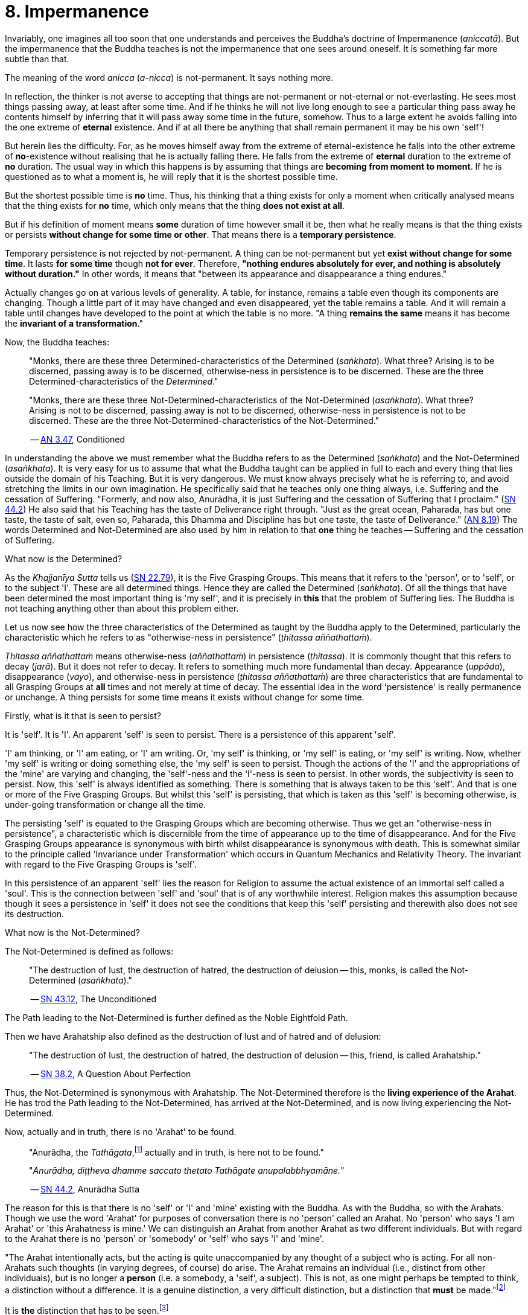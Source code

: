 [[ch-08-impermanence]]
= 8. Impermanence

Invariably, one imagines all too soon that one understands and perceives
the Buddha's doctrine of Impermanence (__aniccatā__). But the
impermanence that the Buddha teaches is not the impermanence that one
sees around oneself. It is something far more subtle than that.

The meaning of the word _anicca_ (__a-nicca__) is not-permanent. It says
nothing more.

In reflection, the thinker is not averse to accepting that things are
not-permanent or not-eternal or not-everlasting. He sees most things
passing away, at least after some time. And if he thinks he will not
live long enough to see a particular thing pass away he contents himself
by inferring that it will pass away some time in the future, somehow.
Thus to a large extent he avoids falling into the one extreme of
*eternal* existence. And if at all there be anything that shall remain
permanent it may be his own 'self'!

But herein lies the difficulty. For, as he moves himself away from the
extreme of eternal-existence he falls into the other extreme of
*no*-existence without realising that he is actually falling there. He
falls from the extreme of *eternal* duration to the extreme of *no*
duration. The usual way in which this happens is by assuming that things
are *becoming from moment to moment*. If he is questioned as to what a
moment is, he will reply that it is the shortest possible time.

But the shortest possible time is *no* time. Thus, his thinking that a
thing exists for only a moment when critically analysed means that the
thing exists for *no* time, which only means that the thing *does not
exist at all*.

But if his definition of moment means *some* duration of time however
small it be, then what he really means is that the thing exists or
persists *without change for some time or other*. That means there is
a *temporary persistence*.

Temporary persistence is not rejected by not-permanent. A thing can be
not-permanent but yet *exist without change for some time*. It lasts
*for some time* though *not for ever*. Therefore, **"nothing endures
absolutely for ever, and nothing is absolutely without duration."** In
other words, it means that "between its appearance and disappearance a
thing endures."

Actually changes go on at various levels of generality. A table, for
instance, remains a table even though its components are changing.
Though a little part of it may have changed and even disappeared, yet
the table remains a table. And it will remain a table until changes have
developed to the point at which the table is no more. "A thing
*remains the same* means it has become the *invariant of a
transformation*."

Now, the Buddha teaches:

[quote, role=quote]
____
"Monks, there are these three
Determined-characteristics of the Determined (__saṅkhata__). What
three? Arising is to be discerned, passing away is to be discerned,
otherwise-ness in persistence is to be discerned. These are the three
Determined-characteristics of the __Determined__."

"Monks, there are these three Not-Determined-characteristics
of the Not-Determined (__asaṅkhata__). What three? Arising is not to
be discerned, passing away is not to be discerned, otherwise-ness in
persistence is not to be discerned. These are the three
Not-Determined-characteristics of the Not-Determined."

-- https://suttacentral.net/an3.47/en/bodhi[AN 3.47], Conditioned
____

In understanding the above we must remember what the Buddha refers to as
the Determined (__saṅkhata__) and the Not-Determined (__asaṅkhata__).
It is very easy for us to assume that what the Buddha
taught can be applied in full to each and every thing that lies outside
the domain of his Teaching. But it is very dangerous. We must know
always precisely what he is referring to, and avoid stretching the
limits in our own imagination. He specifically said that he teaches only
one thing always, i.e. Suffering and the cessation of Suffering.
"Formerly, and now also, Anurādha, it is just Suffering and the
cessation of Suffering that I proclaim." (https://suttacentral.net/sn44.2/en/sujato[SN 44.2])
He also said that his Teaching has the
taste of Deliverance right through. "Just as the great ocean, Paharada,
has but one taste, the taste of salt, even so, Paharada, this Dhamma and
Discipline has but one taste, the taste of
Deliverance." (https://suttacentral.net/an8.19/en/bodhi[AN 8.19]) The words Determined and Not-Determined are also
used by him in relation to that *one* thing he teaches -- Suffering and
the cessation of Suffering.

What now is the Determined?

As the _Khajjanīya Sutta_ tells us (https://suttacentral.net/sn22.79/en/bodhi[SN 22.79]), it is the Five Grasping Groups. This
means that it refers to the 'person', or to 'self', or to the subject
'I'. These are all determined things. Hence they are called the
Determined (__saṅkhata__). Of all the things that have been determined
the most important thing is 'my self', and it is precisely in *this*
that the problem of Suffering lies. The Buddha is not teaching anything
other than about this problem either.

Let us now see how the three characteristics of the Determined as
taught by the Buddha apply to the Determined, particularly the
characteristic which he refers to as "otherwise-ness in persistence"
(__ṭhitassa aññathattaṁ__).

_Ṭhitassa aññathattaṁ_ means otherwise-ness (__aññathattaṁ__) in
persistence (__ṭhitassa__). It is commonly thought that this refers to
decay (__jarā__). But it does not refer to decay. It refers to something
much more fundamental than decay. Appearance (__uppāda__), disappearance
(__vayo__), and otherwise-ness in persistence (__ṭhitassa aññathattaṁ__)
are three characteristics that are fundamental to all Grasping Groups at
*all* times and not merely at time of decay. The essential idea in the
word 'persistence' is really permanence or unchange. A thing persists
for some time means it exists without change for some time.

Firstly, what is it that is seen to persist?

It is 'self'. It is 'I'. An apparent 'self' is seen to persist. There is
a persistence of this apparent 'self'.

'I' am thinking, or 'I' am eating, or 'I' am writing. Or, 'my self' is
thinking, or 'my self' is eating, or 'my self' is writing. Now, whether
'my self' is writing or doing something else, the 'my self' is seen to
persist. Though the actions of the 'I' and the appropriations of the
'mine' are varying and changing, the 'self'-ness and the 'I'-ness is
seen to persist. In other words, the subjectivity is seen to persist.
Now, this 'self' is always identified as something. There is something
that is always taken to be this 'self'. And that is one or more of the
Five Grasping Groups. But whilst this 'self' is persisting, that which
is taken as this 'self' is becoming otherwise, is under-going
transformation or change all the time.

The persisting 'self' is equated to the Grasping Groups which are
becoming otherwise. Thus we get an "otherwise-ness in persistence", a
characteristic which is discernible from the time of appearance up to
the time of disappearance. And for the Five Grasping Groups appearance
is synonymous with birth whilst disappearance is synonymous with death.
This is somewhat similar to the principle called 'Invariance under
Transformation' which occurs in Quantum Mechanics and Relativity Theory.
The invariant with regard to the Five Grasping Groups is 'self'.

In this persistence of an apparent 'self' lies the reason for Religion
to assume the actual existence of an immortal self called a 'soul'. This
is the connection between 'self' and 'soul' that is of any worthwhile
interest. Religion makes this assumption because though it sees a
persistence in 'self' it does not see the conditions that keep this
'self' persisting and therewith also does not see its destruction.

What now is the Not-Determined?

The Not-Determined is defined as follows:

[quote, role=quote]
____
"The destruction of lust, the destruction of hatred, the destruction of
delusion -- this, monks, is called the Not-Determined (__asaṅkhata__)."

-- https://suttacentral.net/sn43.12/en/bodhi[SN 43.12], The Unconditioned
____

The Path leading to the Not-Determined is further defined as the
Noble Eightfold Path.

Then we have Arahatship also defined as the destruction of lust and of
hatred and of delusion:

[quote, role=quote]
____
"The destruction of lust, the destruction of hatred, the destruction of
delusion -- this, friend, is called Arahatship."

-- https://suttacentral.net/sn38.2/en/sujato[SN 38.2], A Question About Perfection
____

[[living-experience]]Thus, the Not-Determined is synonymous with Arahatship. The
Not-Determined therefore is the *living experience of the Arahat*.
He has trod the Path leading to the Not-Determined, has arrived at
the Not-Determined, and is now living experiencing the Not-Determined.

Now, actually and in truth, there is no 'Arahat' to be found.

[quote, role=quote]
____
"Anurādha, the __Tathāgata__,footnote:[Tathāgata refers to the Buddha.] actually
and in truth, is here not to be found."

"__Anurādha, diṭṭheva dhamme saccato thetato Tathāgate anupalabbhyamāne.__"

-- https://suttacentral.net/sn44.2/en/sujato[SN 44.2], Anurādha Sutta
____

The reason for this is that there
is no 'self' or 'I' and 'mine' existing with the Buddha. As with the
Buddha, so with the Arahats. Though we use the word 'Arahat' for
purposes of conversation there is no 'person' called an Arahat. No
'person' who says 'I am Arahat' or 'this Arahatness is mine.' We can
distinguish an Arahat from another Arahat as two different individuals.
But with regard to the Arahat there is no 'person' or 'somebody' or
'self' who says 'I' and 'mine'.

"The Arahat intentionally acts, but the
acting is quite unaccompanied by any thought of a subject who is acting.
For all non-Arahats such thoughts (in varying degrees, of course) do
arise. The Arahat remains an individual (i.e., distinct from other
individuals), but is no longer a *person* (i.e. a somebody, a 'self', a
subject). This is not, as one might perhaps be tempted to think, a
distinction without a difference. It is a genuine distinction, a very
difficult distinction, but a distinction that *must* be made."footnote:[Ñāṇavīra Thera, in a letter to the author]

It is *the* distinction that has to be seen.footnote:[The ordinary man cannot
distinguish between individuality and 'person'-ality. T0 him, there is
always only a 'person'-ality, and individuality is identical with it.
The Arahat is an individual (__puggala__) in that there is distinct set of
Five Groups as separate from another set, but there being no Grasping,
he is not a 'person' (__sakkāya__).]

The difference between life-action and the action of inanimate things is
the presence of intentionality in life-action. Intention is present only
in life, and it is present in *all* life whether Arahat or non-Arahat.
The Buddha teaches that all life, save that of the Arahat, has Grasping
also. Thus for the non-Arahat there is both intention and Grasping,
whilst for the Arahat there is intention but *no* Grasping.

Grasping, as mentioned earlier, is essentially subjectivity ('self', 'I' and 'mine').
The subjectivity, to some degree or other, is present in all life except
that of the Arahat. Thus again, all non-Arahats have both intention and
subjectivity, whilst the Arahat has intention but no subjectivity. All
life before the advent of the Buddha (i.e., before the ascetic Gotama
became Arahat) was a case of intention together with subjectivity. The
Buddha, in his own being, discovered that there could be intention but
no subjectivity -- a difficult thing indeed to see. It is also so
difficult a thing to achieve that nothing short of the Noble Eightfold
Path can take one there.

If the ordinary man is told there can be intentionality without
subjectivity, i.e., that there can be intentional action completely
unaccompanied by any thoughts of 'I', he will invariably say that this
is impossible. But it is precisely this 'impossibility' that the Buddha
discovered and made a possibility. It is essentially in this that he
stands unique.

There is an Arahat-ness that is being experienced which we refer to as
the 'Arahat's life' or the 'living experience of the Arahat'. That is
all. But no 'person' or 'self' with regard to the Arahat is to be found.
And that means no 'person' or 'self' is determined. That is why
Arahat-ness is referred to as the Not-Determined, i.e. as
__asaṅkhata__. Being Not-Determined, there can be no appearance, no
disappearance, and no otherwise-ness in persistence.

In teaching Suffering and the cessation of Suffering, the Buddha teaches
the _saṅkhata_ and the __asaṅkhata__. _Saṅkhata_ refers to the 'person'
(__sakkāya__) which is a Suffering, and _asaṅkhata_ refers to the
Arahat, which is the cessation of the 'person' (__sakkāyanirodha__) or
the cessation of Suffering.

''''''

Be it again noted that the problem of 'self' (__attā__) is of
considerably greater difficulty than it is generally supposed to be. So
are the problems of Impermanence (__anicca__) and Suffering
(__dukkha__).

'Self' is not an indefiniteness. It is a *deception*, and a deception
(a mirage, for example) can be as definite as one pleases. The only
thing is, that it is *not* what one takes it for. When the sun shines on
the sand there is the *appearance* of water. I am thus *deceived* to
take the phenomenon as water. The *deception* of water *is* there all
right, though the phenomenon is **not**-water. I am only *deceived* in
thinking that it is water. To understand the phenomenon of the sun
shining on the sand I must realize that it is not-water. So is it with
'self'. The deception of 'self' is there. I must understand that the
phenomenon I take to be 'self' is Not-self (__anattā__). The Five
Grasping Groups are taken to be 'self' though in truth they are not. I
must therefore see that the Five Grasping Groups are Not-self.

To make an assertion, positive or negative, about 'water' with regard to
the sun shining on the sand is to work accepting falsity at face value.
To say 'the water exists' or 'the water does not exist' is to base one's
statement on the wrong premise 'water'. Likewise to make an assertion,
positive or negative, about 'self' is to work accepting falsity at face
value. For this reason the Buddha refrains *both* from asserting *and*
from denying the existence of 'self' when Vacchagotta questioned him as
to whether 'self' exists or does not exist.

To have answered Vacchagotta categorically that 'self' does exist or
that 'self' does not exist would have been unwise. For the fact is that
whilst no actual self is to be found there yet *is* a *deception* of a
'self' to be found. What a person who asks such direct questions about a
deception should be given are not direct answers of 'yes' or 'no', but
**proper instruction**.

'Self' is always something very ambiguous to the __puthujjana__. He
always feels there is a self, but whenever he tries to get hold of it or
spot it he fails. The deer thinks there is water when the sun shines on
the sand and produces the *mirage* of water. But when the deer runs
after the 'water' the water eludes him.

If the deer is told, "There is
water", it will reply, "But I cannot find water however much I run after
it." If on the other hand the deer is told. "There is no water", it will
reply, "But I see water however much you say no." The _puthujjana_ is in
the same dilemma with regard to his 'self'. If he is told, "There is no
self for you", he will say, "But I see a self". On the other hand if he
is told, "There is a self for you", he will say, "But I cannot find
precisely where or what it is". And that would have been just the
position Vacchagotta would have fallen into had the Buddha given him
direct answers to his questions either in the affirmative or in the
negative. To the _puthujjana_ a 'self' always **appears**, but never
does he find it when he tries to.

What the Buddha said was: "All things are Not-self" (__sabbe dhammā
anattā__, https://suttacentral.net/mn35/en/sujato[MN 35]). It simply means that no thing
is self, or that if you look for a self you will not find one. 'Self' is
a deception, like a mirage. It does not mean that the mirage, as such,
does not exist. The mirage *does* exist. And it keeps persisting. It
keeps persisting as '**my** self' which is distinct from all other
things. In its persistence there is a distinctiveness to be seen, a
being different to all other things -- 'the self, the world' (__attā ca
loko ca__).

Impermanence (__aniccatā__) is seen in its essential and effective
meaning, and is seen *for certain*, only when Not-Self-ness
(__anattatā__) is also seen and recognized, simply because one thinks
that whatever else in the world is impermanent one's 'self' is
permanent. Everything to the seer is impermanent except the seer
himself! What after all is the significance of Impermanence if it does
not apply to the *one* thing that matters to me -- my 'self'?

It is only when a person sees that this last bastion of permanency,
viz., his 'self', is nothing but a deception or mirage which will pass
away when the conditions that keep it going are removed, that he really
and truly gets the impact of Impermanence. It is *only then* that he
sees that *all* (which, for him, is nothing more than his Five Grasping
Groups) is impermanent. Then only does he have perception of
Impermanence.
